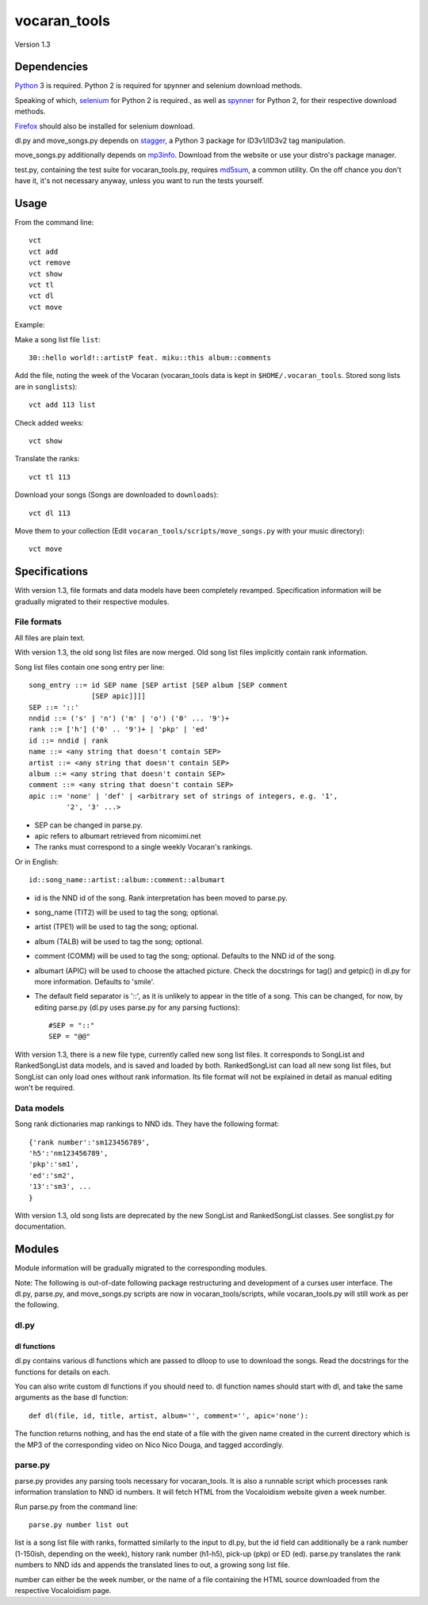 =============
vocaran_tools
=============

Version 1.3

Dependencies
------------

`Python`_ 3 is required.  Python 2 is required for spynner and selenium
download methods.

.. _Python: http://www.python.org/download/

Speaking of which, `selenium`_ for Python 2 is required., as well as `spynner`_
for Python 2, for their respective download methods.

.. _selenium: http://pypi.python.org/pypi/selenium/
.. _spynner: https://github.com/makinacorpus/spynner

`Firefox`_ should also be installed for selenium download.

.. _Firefox: https://www.mozilla.org/en-US/firefox/new/

dl.py and move_songs.py depends on `stagger`_, a Python 3 package for
ID3v1/ID3v2 tag manipulation.

.. _stagger: http://pypi.python.org/pypi/stagger/0.4.2

move_songs.py additionally depends on `mp3info`_.  Download from the website or
use your distro's package manager.

.. _mp3info: http://www.ibiblio.org/mp3info/

test.py, containing the test suite for vocaran_tools.py, requires `md5sum`_, a
common utility.  On the off chance you don't have it, it's not necessary
anyway, unless you want to run the tests yourself.

.. _md5sum: https://en.wikipedia.org/wiki/Md5sum

Usage
-----

From the command line::

    vct
    vct add
    vct remove
    vct show
    vct tl
    vct dl
    vct move

Example:

Make a song list file ``list``::

    30::hello world!::artistP feat. miku::this album::comments

Add the file, noting the week of the Vocaran (vocaran_tools data is kept in
``$HOME/.vocaran_tools``.  Stored song lists are in ``songlists``)::

    vct add 113 list

Check added weeks::

    vct show

Translate the ranks::

    vct tl 113

Download your songs (Songs are downloaded to ``downloads``)::

    vct dl 113

Move them to your collection (Edit ``vocaran_tools/scripts/move_songs.py`` with
your music directory)::

    vct move

Specifications
--------------

With version 1.3, file formats and data models have been completely revamped.
Specification information will be gradually migrated to their respective
modules.

File formats
````````````

All files are plain text.

With version 1.3, the old song list files are now merged.  Old song list files
implicitly contain rank information.

Song list files contain one song entry per line::

    song_entry ::= id SEP name [SEP artist [SEP album [SEP comment
                   [SEP apic]]]]
    SEP ::= '::'
    nndid ::= ('s' | 'n') ('m' | 'o') ('0' ... '9')+
    rank ::= ['h'] ('0' .. '9')+ | 'pkp' | 'ed'
    id ::= nndid | rank
    name ::= <any string that doesn't contain SEP>
    artist ::= <any string that doesn't contain SEP>
    album ::= <any string that doesn't contain SEP>
    comment ::= <any string that doesn't contain SEP>
    apic ::= 'none' | 'def' | <arbitrary set of strings of integers, e.g. '1',
             '2', '3' ...>

- SEP can be changed in parse.py.
- apic refers to albumart retrieved from nicomimi.net
- The ranks must correspond to a single weekly Vocaran's rankings.

Or in English::

    id::song_name::artist::album::comment::albumart

- id is the NND id of the song.  Rank interpretation has been moved to
  parse.py.
- song_name (TIT2) will be used to tag the song; optional.
- artist (TPE1) will be used to tag the song; optional.
- album (TALB) will be used to tag the song; optional.
- comment (COMM) will be used to tag the song; optional.  Defaults to the NND
  id of the song.
- albumart (APIC) will be used to choose the attached picture.  Check the
  docstrings for tag() and getpic() in dl.py for more information.  Defaults to
  'smile'.

- The default field separator is '::', as it is unlikely to appear in the title
  of a song.  This can be changed, for now, by editing parse.py (dl.py uses
  parse.py for any parsing fuctions)::

    #SEP = "::"
    SEP = "@@"

With version 1.3, there is a new file type, currently called new song list
files.  It corresponds to SongList and RankedSongList data models, and is saved
and loaded by both.  RankedSongList can load all new song list files, but
SongList can only load ones without rank information.  Its file format will not
be explained in detail as manual editing won't be required.

Data models
```````````

Song rank dictionaries map rankings to NND ids.  They have the following
format::

    {'rank number':'sm123456789',
    'h5':'nm123456789',
    'pkp':'sm1',
    'ed':'sm2',
    '13':'sm3', ...
    }

With version 1.3, old song lists are deprecated by the new SongList and
RankedSongList classes.  See songlist.py for documentation.

Modules
-------

Module information will be gradually migrated to the corresponding modules.

Note: The following is out-of-date following package restructuring and
development of a curses user interface.  The dl.py, parse.py, and move_songs.py
scripts are now in vocaran_tools/scripts, while vocaran_tools.py will still
work as per the following.

dl.py
`````

dl functions
''''''''''''

dl.py contains various dl functions which are passed to dlloop to use to
download the songs.  Read the docstrings for the functions for details on each.

You can also write custom dl functions if you should need to.  dl function
names should start with dl, and take the same arguments as the base dl
function::

    def dl(file, id, title, artist, album='', comment='', apic='none'):

The function returns nothing, and has the end state of a file with the given
name created in the current directory which is the MP3 of the corresponding
video on Nico Nico Douga, and tagged accordingly.  

parse.py
````````

parse.py provides any parsing tools necessary for vocaran_tools.  It is also a
runnable script which processes rank information translation to NND id numbers.
It will fetch HTML from the Vocaloidism website given a week number.

Run parse.py from the command line::
    
    parse.py number list out

list is a song list file with ranks, formatted similarly to the input to dl.py,
but the id field can additionally be a rank number (1-150ish, depending on the
week), history rank number (h1-h5), pick-up (pkp) or ED (ed).  parse.py
translates the rank numbers to NND ids and appends the translated lines to out,
a growing song list file.

number can either be the week number, or the name of a file containing the HTML
source downloaded from the respective Vocaloidism page.
